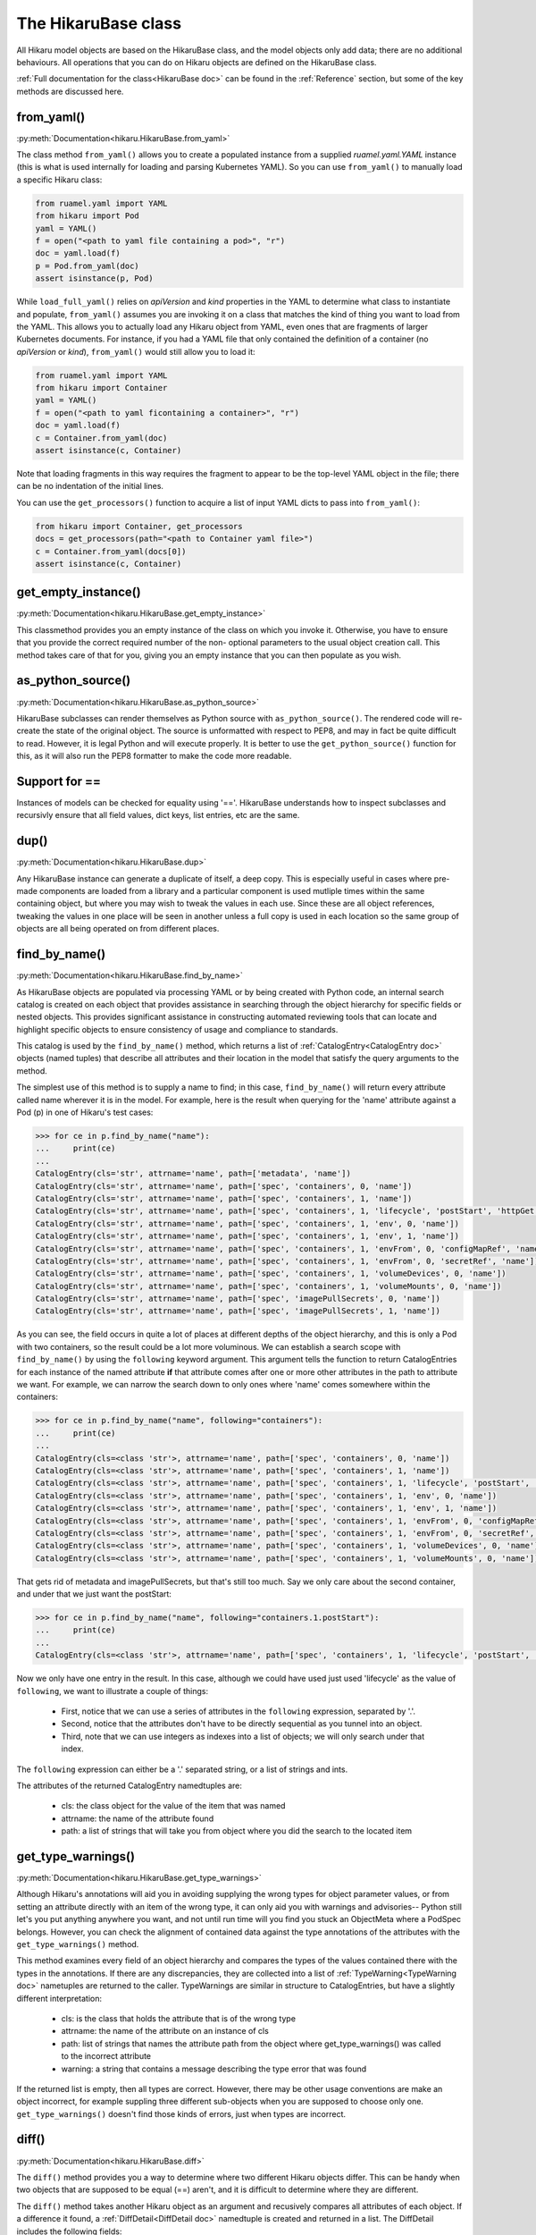 ********************
The HikaruBase class
********************

All Hikaru model objects are based on the HikaruBase class, and the model objects
only add data; there are no additional behaviours. All operations that you can do
on Hikaru objects are defined on the HikaruBase class.

:ref:`Full documentation for the class<HikaruBase doc>` can be found in the
:ref:`Reference` section, but some of the key methods are discussed here.

from_yaml()
*************************

:py:meth:`Documentation<hikaru.HikaruBase.from_yaml>`

The class method ``from_yaml()`` allows you to create a populated instance
from a supplied `ruamel.yaml.YAML` instance (this is what is used internally for
loading and parsing Kubernetes YAML). So you can use ``from_yaml()`` to manually
load a specific Hikaru class:

.. code:: python

    from ruamel.yaml import YAML
    from hikaru import Pod
    yaml = YAML()
    f = open("<path to yaml file containing a pod>", "r")
    doc = yaml.load(f)
    p = Pod.from_yaml(doc)
    assert isinstance(p, Pod)

While ``load_full_yaml()`` relies on `apiVersion` and `kind` properties in the YAML to
determine what class to instantiate and populate, ``from_yaml()`` assumes you are invoking
it on a class that matches the kind of thing you want to load from the YAML. This allows
you to actually load any Hikaru object from YAML, even ones that are fragments of
larger Kubernetes documents. For instance, if you had a YAML file that only contained
the definition of a container (no `apiVersion` or `kind`), ``from_yaml()`` would still
allow you to load it:

.. code:: python

    from ruamel.yaml import YAML
    from hikaru import Container
    yaml = YAML()
    f = open("<path to yaml ficontaining a container>", "r")
    doc = yaml.load(f)
    c = Container.from_yaml(doc)
    assert isinstance(c, Container)

Note that loading fragments in this way requires the fragment to appear to be the
top-level YAML object in the file; there can be no indentation of the initial lines.

You can use the ``get_processors()`` function to acquire a list of input YAML dicts
to pass into ``from_yaml()``:

.. code:: python

    from hikaru import Container, get_processors
    docs = get_processors(path="<path to Container yaml file>")
    c = Container.from_yaml(docs[0])
    assert isinstance(c, Container)

get_empty_instance()
********************

:py:meth:`Documentation<hikaru.HikaruBase.get_empty_instance>`

This classmethod provides you an empty instance of the class on which you invoke it.
Otherwise, you have to ensure that you provide the correct required number of the non-
optional parameters to the usual object creation call. This method takes care of that
for you, giving you an empty instance that you can then populate as you wish.

as_python_source()
*************************

:py:meth:`Documentation<hikaru.HikaruBase.as_python_source>`

HikaruBase subclasses can render themselves as Python source with ``as_python_source()``.
The rendered code will
re-create the state of the original object. The source is unformatted with respect to PEP8,
and may in fact be quite difficult to read. However, it is legal Python and will execute properly.
It is better to use the ``get_python_source()`` function for this, as it will
also run the PEP8 formatter to make the code more readable.

Support for ==
*************************

Instances of models can be checked for equality using '=='. HikaruBase understands how to
inspect subclasses and recursivly ensure that all field values, dict keys, list entries,
etc are the same.

dup()
*************************

:py:meth:`Documentation<hikaru.HikaruBase.dup>`

Any HikaruBase instance can generate a duplicate of itself, a deep copy. This is especially
useful in cases where pre-made components are loaded from a library and a particular
component is used mutliple times within the same containing object, but where you may wish
to tweak the values in each use. Since these are all object references, tweaking the values
in one place will be seen in another unless a full copy is used in each location so the
same group of objects are all being operated on from different places.

find_by_name()
*************************

:py:meth:`Documentation<hikaru.HikaruBase.find_by_name>`

As HikaruBase objects are populated via processing YAML or by being created with Python
code, an internal search catalog is created on each object that provides assistance in
searching through the object hierarchy for specific fields or nested objects. This provides
significant assistance in constructing automated reviewing tools that can locate and
highlight specific objects to ensure consistency of usage and compliance to standards.

This catalog is used by the ``find_by_name()`` method, which returns a list of
:ref:`CatalogEntry<CatalogEntry doc>` objects (named tuples) that describe all attributes
and their location in the model that satisfy the query arguments to the method.

The simplest use of this method is to supply a name to find; in this case, ``find_by_name()``
will return every attribute called name wherever it is in the model. For example, here is
the result when querying for the 'name' attribute against a Pod (p) in one of Hikaru's test
cases:

.. code:: python

    >>> for ce in p.find_by_name("name"):
    ...     print(ce)
    ... 
    CatalogEntry(cls='str', attrname='name', path=['metadata', 'name'])
    CatalogEntry(cls='str', attrname='name', path=['spec', 'containers', 0, 'name'])
    CatalogEntry(cls='str', attrname='name', path=['spec', 'containers', 1, 'name'])
    CatalogEntry(cls='str', attrname='name', path=['spec', 'containers', 1, 'lifecycle', 'postStart', 'httpGet', 'httpHeaders', 0, 'name'])
    CatalogEntry(cls='str', attrname='name', path=['spec', 'containers', 1, 'env', 0, 'name'])
    CatalogEntry(cls='str', attrname='name', path=['spec', 'containers', 1, 'env', 1, 'name'])
    CatalogEntry(cls='str', attrname='name', path=['spec', 'containers', 1, 'envFrom', 0, 'configMapRef', 'name'])
    CatalogEntry(cls='str', attrname='name', path=['spec', 'containers', 1, 'envFrom', 0, 'secretRef', 'name'])
    CatalogEntry(cls='str', attrname='name', path=['spec', 'containers', 1, 'volumeDevices', 0, 'name'])
    CatalogEntry(cls='str', attrname='name', path=['spec', 'containers', 1, 'volumeMounts', 0, 'name'])
    CatalogEntry(cls='str', attrname='name', path=['spec', 'imagePullSecrets', 0, 'name'])
    CatalogEntry(cls='str', attrname='name', path=['spec', 'imagePullSecrets', 1, 'name'])

As you can see, the field occurs in quite a lot of places at different depths of the object
hierarchy, and this is only a Pod with two containers, so the result could be a lot more
voluminous. We can establish a search scope with ``find_by_name()`` by using the ``following``
keyword argument. This argument tells the function to return CatalogEntries for each instance
of the named attribute **if** that attribute comes after one or more other attributes in
the path to attribute we want. For example, we can narrow the search down to only ones where
'name' comes somewhere within the containers:

.. code:: python

    >>> for ce in p.find_by_name("name", following="containers"):
    ...     print(ce)
    ... 
    CatalogEntry(cls=<class 'str'>, attrname='name', path=['spec', 'containers', 0, 'name'])
    CatalogEntry(cls=<class 'str'>, attrname='name', path=['spec', 'containers', 1, 'name'])
    CatalogEntry(cls=<class 'str'>, attrname='name', path=['spec', 'containers', 1, 'lifecycle', 'postStart', 'httpGet', 'httpHeaders', 0, 'name'])
    CatalogEntry(cls=<class 'str'>, attrname='name', path=['spec', 'containers', 1, 'env', 0, 'name'])
    CatalogEntry(cls=<class 'str'>, attrname='name', path=['spec', 'containers', 1, 'env', 1, 'name'])
    CatalogEntry(cls=<class 'str'>, attrname='name', path=['spec', 'containers', 1, 'envFrom', 0, 'configMapRef', 'name'])
    CatalogEntry(cls=<class 'str'>, attrname='name', path=['spec', 'containers', 1, 'envFrom', 0, 'secretRef', 'name'])
    CatalogEntry(cls=<class 'str'>, attrname='name', path=['spec', 'containers', 1, 'volumeDevices', 0, 'name'])
    CatalogEntry(cls=<class 'str'>, attrname='name', path=['spec', 'containers', 1, 'volumeMounts', 0, 'name'])

That gets rid of metadata and imagePullSecrets, but that's still too much. Say we only care about
the second container, and under that we just want the postStart:

.. code:: python

    >>> for ce in p.find_by_name("name", following="containers.1.postStart"):
    ...     print(ce)
    ... 
    CatalogEntry(cls=<class 'str'>, attrname='name', path=['spec', 'containers', 1, 'lifecycle', 'postStart', 'httpGet', 'httpHeaders', 0, 'name'])

Now we only have one entry in the result. In this case, although we could have used just
used 'lifecycle' as the value of ``following``, we want to illustrate a couple of things:

  - First, notice that we can use a series of attributes in the ``following`` expression, separated by '.'.
  - Second, notice that the attributes don't have to be directly sequential as you tunnel into an object.
  - Third, note that we can use integers as indexes into a list of objects; we will only search under that index.

The ``following`` expression can either be a '.' separated string, or a list of strings
and ints.

The attributes of the returned CatalogEntry namedtuples are:

  - cls: the class object for the value of the item that was named
  - attrname: the name of the attribute found
  - path: a list of strings that will take you from object where you did the search to the located item

get_type_warnings()
*******************

:py:meth:`Documentation<hikaru.HikaruBase.get_type_warnings>`

Although Hikaru's annotations will aid you in avoiding supplying the wrong types for 
object parameter values, or from setting an attribute directly with an item of the wrong type,
it can only aid you with warnings and advisories-- Python still let's you put anything anywhere
you want, and not until run time will you find you stuck an ObjectMeta where a PodSpec belongs.
However, you can check the alignment of contained data against the type annotations of the
attributes with the ``get_type_warnings()`` method.

This method examines every field of an object hierarchy and compares the types of the values
contained there with the types in the annotations. If there are any discrepancies, they are
collected into a list of :ref:`TypeWarning<TypeWarning doc>` nametuples are returned to the
caller. TypeWarnings are similar in structure to CatalogEntries, but have a slightly different
interpretation:

  - cls: is the class that holds the attribute that is of the wrong type
  - attrname: the name of the attribute on an instance of cls
  - path: list of strings that names the attribute path from the object where get_type_warnings() was called to the incorrect attribute
  - warning: a string that contains a message describing the type error that was found

If the returned list is empty, then all types are correct. However, there may be other usage
conventions are make an object incorrect, for example suppling three different sub-objects
when you are supposed to choose only one. ``get_type_warnings()`` doesn't find those kinds
of errors, just when types are incorrect.

diff()
******

:py:meth:`Documentation<hikaru.HikaruBase.diff>`

The ``diff()`` method provides you a way to determine where two different Hikaru objects differ.
This can be handy when two objects that are supposed to be equal (==) aren't, and it is
difficult to determine where they are different.

The ``diff()`` method takes another Hikaru object as an argument and recusively compares all
attributes of each object. If a difference it found, a :ref:`DiffDetail<DiffDetail doc>` namedtuple
is created and returned in a list. The DiffDetail includes the following fields:

  - cls: is the class where the difference was found
  - attrname: is the name of the attribute on class where the difference was found
  - path: a list of strings that show how to reach the attribute where the difference was found
  - report: a string that describes the difference found

If the list is empty, then the two objects have no differences.

object_at_path()
*************************

:py:meth:`Documentation<hikaru.HikaruBase.object_at_path>`

The ``object_at_path()`` method works with the ``path`` attribute of the returned 
CatalogEntry object. By passing the the path into ``object_at_path()``, you can access
the actual value of the object stored there. This gives you the means to inspect the 
object that you've located.

repopulate_catalog()
*************************

:py:meth:`Documentation<hikaru.HikaruBase.repopulate_catalog>`

Normally, the catalogs are created automatically when you create an object in Python or when
you load an instance from YAML. However, once you've loaded the instance, you are free to
modify the existing entries, add additional ones, or even delete existing pieces. Such
operations will make the catalog inaccurate if you intend to use ``find_by_name()`` again.
To bring the catalog up to date, invoke ``repopulate_catalog()``, and all catalogs from
the object where you invoked the method on down with have their catalogs recomputed and
made up to date.
